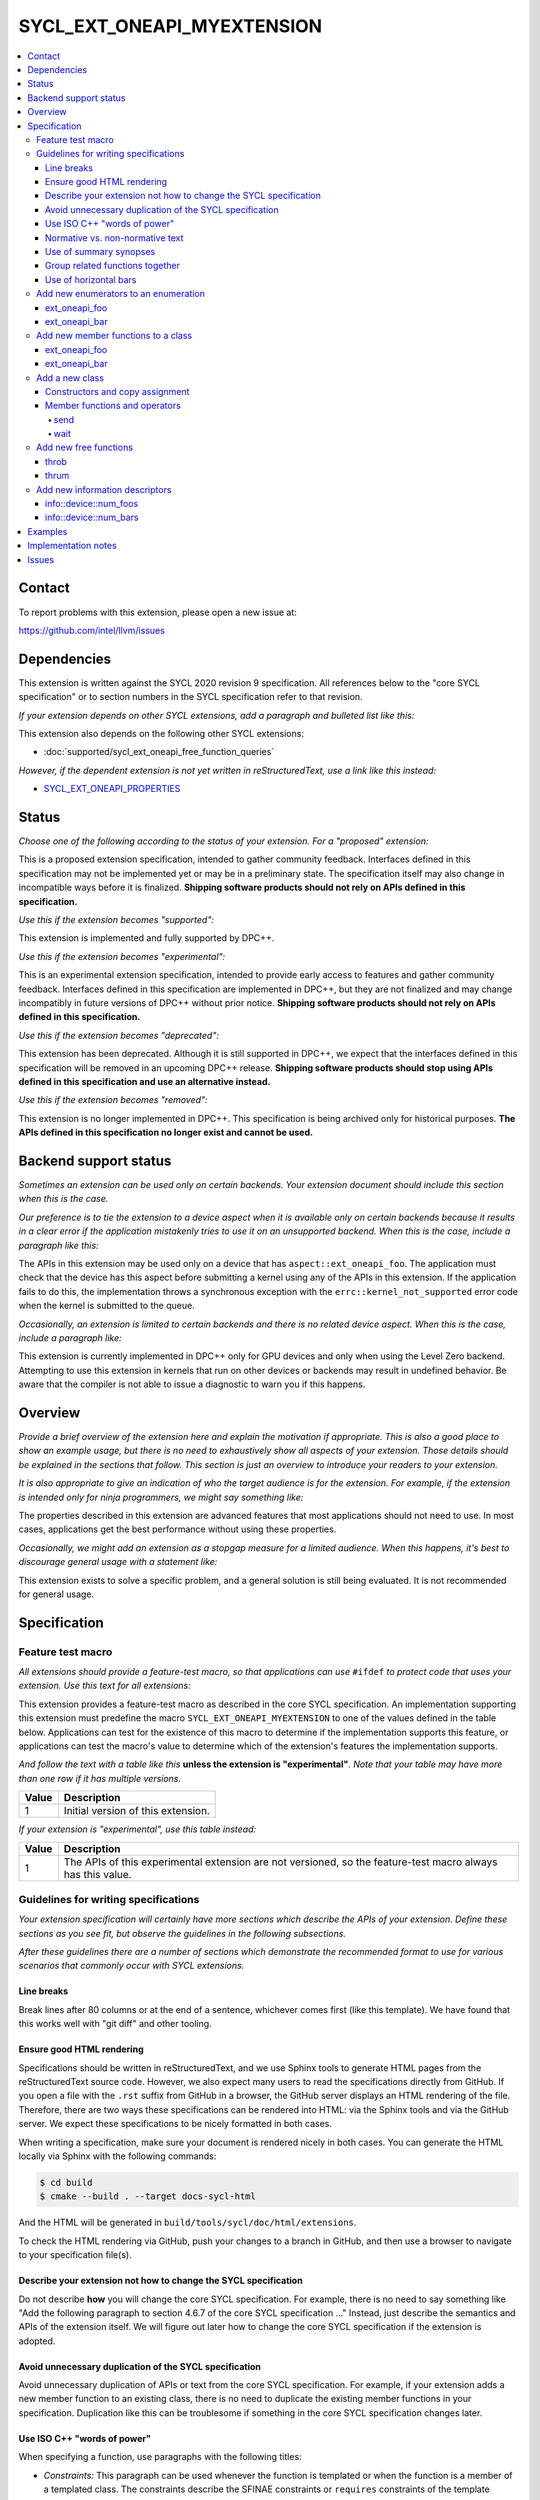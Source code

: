 ===========================
SYCL_EXT_ONEAPI_MYEXTENSION
===========================

.. contents::
   :local:


Contact
=======

To report problems with this extension, please open a new issue at:

https://github.com/intel/llvm/issues


Dependencies
============

This extension is written against the SYCL 2020 revision 9 specification.
All references below to the "core SYCL specification" or to section numbers in
the SYCL specification refer to that revision.

*If your extension depends on other SYCL extensions, add a paragraph and
bulleted list like this:*

This extension also depends on the following other SYCL extensions:

* :doc:`supported/sycl_ext_oneapi_free_function_queries`

*However, if the dependent extension is not yet written in reStructuredText,
use a link like this instead:*

* `SYCL_EXT_ONEAPI_PROPERTIES`_

.. _`SYCL_EXT_ONEAPI_PROPERTIES`: https://github.com/intel/llvm/tree/sycl/sycl/doc/extensions/experimental/sycl_ext_oneapi_properties.asciidoc


Status
======

*Choose one of the following according to the status of your extension.
For a "proposed" extension:*

This is a proposed extension specification, intended to gather community
feedback.
Interfaces defined in this specification may not be implemented yet or may be in
a preliminary state.
The specification itself may also change in incompatible ways before it is
finalized.
**Shipping software products should not rely on APIs defined in this
specification.**

*Use this if the extension becomes "supported":*

This extension is implemented and fully supported by DPC++.

*Use this if the extension becomes "experimental":*

This is an experimental extension specification, intended to provide early
access to features and gather community feedback.
Interfaces defined in this specification are implemented in DPC++, but they are
not finalized and may change incompatibly in future versions of DPC++ without
prior notice.
**Shipping software products should not rely on APIs defined in this
specification.**

*Use this if the extension becomes "deprecated":*

This extension has been deprecated.
Although it is still supported in DPC++, we expect that the interfaces defined
in this specification will be removed in an upcoming DPC++ release.
**Shipping software products should stop using APIs defined in this
specification and use an alternative instead.**

*Use this if the extension becomes "removed":*

This extension is no longer implemented in DPC++.
This specification is being archived only for historical purposes.
**The APIs defined in this specification no longer exist and cannot be used.**


Backend support status
======================

*Sometimes an extension can be used only on certain backends.
Your extension document should include this section when this is the case.*

*Our preference is to tie the extension to a device aspect when it is
available only on certain backends because it results in a clear error
if the application mistakenly tries to use it on an unsupported backend.
When this is the case, include a paragraph like this:*

The APIs in this extension may be used only on a device that has
``aspect::ext_oneapi_foo``.
The application must check that the device has this aspect before submitting a
kernel using any of the APIs in this extension.
If the application fails to do this, the implementation throws a synchronous
exception with the ``errc::kernel_not_supported`` error code when the kernel is
submitted to the queue.

*Occasionally, an extension is limited to certain backends and there is no
related device aspect. When this is the case, include a paragraph like:*

This extension is currently implemented in DPC++ only for GPU devices and
only when using the Level Zero backend.
Attempting to use this extension in kernels that run on other devices or
backends may result in undefined behavior.
Be aware that the compiler is not able to issue a diagnostic to warn you if this
happens.


Overview
========

*Provide a brief overview of the extension here and explain the motivation if
appropriate.
This is also a good place to show an example usage, but there is no need to
exhaustively show all aspects of your extension.
Those details should be explained in the sections that follow.
This section is just an overview to introduce your readers to your extension.*

*It is also appropriate to give an indication of who the target audience is for
the extension.
For example, if the extension is intended only for ninja programmers, we might
say something like:*

The properties described in this extension are advanced features that most
applications should not need to use.
In most cases, applications get the best performance without using these
properties.

*Occasionally, we might add an extension as a stopgap measure for a limited
audience.
When this happens, it's best to discourage general usage with a statement like:*

This extension exists to solve a specific problem, and a general solution is
still being evaluated.
It is not recommended for general usage.


Specification
=============

Feature test macro
------------------

*All extensions should provide a feature-test macro, so that applications
can use* ``#ifdef`` *to protect code that uses your extension.
Use this text for all extensions:*

This extension provides a feature-test macro as described in the core SYCL
specification.
An implementation supporting this extension must predefine the macro
``SYCL_EXT_ONEAPI_MYEXTENSION`` to one of the values defined in the table below.
Applications can test for the existence of this macro to determine if the
implementation supports this feature, or applications can test the macro's value
to determine which of the extension's features the implementation supports.

*And follow the text with a table like this* **unless the extension is
"experimental"**.
*Note that your table may have more than one row if it has multiple versions.*

.. table::
   :align: left

   =====  ===========
   Value  Description
   =====  ===========
   1      Initial version of this extension.
   =====  ===========

*If your extension is "experimental", use this table instead:*

.. table::
   :align: left

   =====  ===========
   Value  Description
   =====  ===========
   1      The APIs of this experimental extension are not versioned, so the
          feature-test macro always has this value.
   =====  ===========

Guidelines for writing specifications
-------------------------------------

*Your extension specification will certainly have more sections which describe
the APIs of your extension.
Define these sections as you see fit, but observe the guidelines in the
following subsections.*

*After these guidelines there are a number of sections which demonstrate the
recommended format to use for various scenarios that commonly occur with SYCL
extensions.*

Line breaks
^^^^^^^^^^^

Break lines after 80 columns or at the end of a sentence, whichever comes first
(like this template).
We have found that this works well with "git diff" and other tooling.

Ensure good HTML rendering
^^^^^^^^^^^^^^^^^^^^^^^^^^

Specifications should be written in reStructuredText, and we use Sphinx tools to
generate HTML pages from the reStructuredText source code.
However, we also expect many users to read the specifications directly from
GitHub.
If you open a file with the ``.rst`` suffix from GitHub in a browser, the GitHub
server displays an HTML rendering of the file.
Therefore, there are two ways these specifications can be rendered into HTML:
via the Sphinx tools and via the GitHub server.
We expect these specifications to be nicely formatted in both cases.

When writing a specification, make sure your document is rendered nicely in both
cases.
You can generate the HTML locally via Sphinx with the following commands:

.. code-block:: bash

   $ cd build
   $ cmake --build . --target docs-sycl-html

And the HTML will be generated in ``build/tools/sycl/doc/html/extensions``.

To check the HTML rendering via GitHub, push your changes to a branch in
GitHub, and then use a browser to navigate to your specification file(s).

Describe your extension not how to change the SYCL specification
^^^^^^^^^^^^^^^^^^^^^^^^^^^^^^^^^^^^^^^^^^^^^^^^^^^^^^^^^^^^^^^^

Do not describe **how** you will change the core SYCL specification.
For example, there is no need to say something like "Add the following paragraph
to section 4.6.7 of the core SYCL specification ..."
Instead, just describe the semantics and APIs of the extension itself.
We will figure out later how to change the core SYCL specification if the
extension is adopted.

Avoid unnecessary duplication of the SYCL specification
^^^^^^^^^^^^^^^^^^^^^^^^^^^^^^^^^^^^^^^^^^^^^^^^^^^^^^^

Avoid unnecessary duplication of APIs or text from the core SYCL specification.
For example, if your extension adds a new member function to an existing class,
there is no need to duplicate the existing member functions in your
specification.
Duplication like this can be troublesome if something in the core SYCL
specification changes later.

Use ISO C++ "words of power"
^^^^^^^^^^^^^^^^^^^^^^^^^^^^

When specifying a function, use paragraphs with the following titles:

* *Constraints:* This paragraph can be used whenever the function is templated
  or when the function is a member of a templated class.
  The constraints describe the SFINAE constraints or ``requires`` constraints
  of the template parameters.

* *Preconditions:* This paragraph tell the conditions that the application must
  obey when calling the function.
  If the application violates a precondition, the behavior is undefined.

* *Effects:* Tells what the function does.

* *Returns:* Tells what value the function returns.

* *Throws:* Tells what exceptions the function is required to throw and the
  circumstances under which they are thrown.

* *Remarks:* Tells other information about the function if it is not covered by
  the previous paragraphs.

All these terms are also used in the ISO C++ specification, and we use them in
the SYCL specification with the same meaning they have in C++.

Often the *Constraints*, *Preconditions*, or *Throws* paragraphs will have
several items.
When this happens, use a bulleted list.

Only include a paragraphs if its term is needed to specify the function.
Simply omit paragraphs whose terms are unnecessary.

Normative vs. non-normative text
^^^^^^^^^^^^^^^^^^^^^^^^^^^^^^^^

A specification is usually a mixture of normative and non-normative text.
Normative text is the formal description of the extension, while non-normative
text is intended to provide general context and clarity.
A good specification should describe all of its features using normative text.
In other words, it should be possible for someone to implement your extension
just by reading the normative text.

The main section titled "Specification" (and its subsections) are the normative
part of the specification document.
All other sections (e.g. "Overview", "Examples", etc.) are non-normative.
In addition, examples are non-normative even if they appears inside the
"Specification" section.
This applies to example code and also to sentences that describe an example.
(Such sentences often start with "For example, ...".)
Note that the code synopses are not examples, and therefore they are normative.

As a result, make sure your specification does not rely on the Overview section
or on the examples to fully specify your extension.
These should add clarity to the specification.
Do not rely on them for the specification itself.

Sometimes, it is useful to make a clarification that is non-normative.
In this case, format the text as a "note" like this:

[*Note:* This is non-normative text.
*--end note*]

A "note" like this can contain several sentences or even several paragraphs if
necessary.

Use of summary synopses
^^^^^^^^^^^^^^^^^^^^^^^

When an extension adds or augments a class or enumeration, the specification
shows a summary synopsis of the class or enumeration that just shows the
declarations of the new members or new enumerators.
After that, each member or enumerator is shown again along with its
specification.
We recognize that this introduces some duplication in the specification, but
we feel that the summary synopsis adds enough value that it is worth the
duplication.

However, we do not add a summary synopsis for non-member functions that the
extension adds.
Instead, we just have a single synopsis with the function's declaration, which
is followed by the function's specification.

The example sections below illustrate these styles.

Group related functions together
^^^^^^^^^^^^^^^^^^^^^^^^^^^^^^^^

When two or more functions are closely related, they can be grouped together
in a single synopsis which specifies all functions in the group.
When doing this, paragraphs like *Effects* and *Returns* apply to all functions
in the group.
Sometimes it is helpful to call out a specific function in the grup.
To do this, add numeric callouts to the synopsis, and then use these numbers in
the specification text.

See the example sections below for the exact style to use in this case.

Use of horizontal bars
^^^^^^^^^^^^^^^^^^^^^^

When more than one function or enumerator is specified in the same section, we
use horizontal bars to separate them.
The style guidelines are:

* If the section starts with some introductory text before the first function
  or enumerator specification, put a horizontal bar after that introductory text
  and before the first specification.

* Put a horizontal bar between each pair of function / enumerator
  specifications.

* Put a horizontal bar after the last function / enumerator specification.
  However, do not put a horizontal bar after a specification if there is no
  horizontal bar before the specification (which can happen if the document
  section has only one such specification and there is no introductory text).

Add new enumerators to an enumeration
-------------------------------------

*Recommended format for an extension that adds new enumerators to an existing
SYCL enumeration.*

This extension adds the following new enumerators to the ``aspect`` enumeration:

.. code-block:: c++

   namespace sycl {

   enum class aspect {
     ext_oneapi_foo
     ext_oneapi_bar

     // ...
   };

   }

----

ext_oneapi_foo
^^^^^^^^^^^^^^

Indicates that the device allows foo operations.

----

ext_oneapi_bar
^^^^^^^^^^^^^^

Indicates that the device allows bar operations.

----

Add new member functions to a class
-----------------------------------

*Recommended format for an extension that adds new member functions to an
existing SYCL class.*

This extension adds the following new member functions to the ``queue`` class:

.. code-block:: c++

   namespace sycl {

   class queue {
     int ext_oneapi_foo();

     template<typename T>
     T ext_oneapi_bar(T val);

     // ...
   };

   }

----

ext_oneapi_foo
^^^^^^^^^^^^^^

.. code-block:: c++

   int ext_oneapi_foo();

*Effects:* Does the foo thing to the queue.

*Returns:* The number of foo things that have been done to the queue so far.

----

ext_oneapi_bar
^^^^^^^^^^^^^^

.. code-block:: c++

   template<typename T>
   T ext_oneapi_bar(T val);

*Constraints:* ``T`` is an integral type.

*Preconditions:* The value ``val`` is not zero.

*Effects:* Adds ``val`` "bar" counters to the queue.

*Returns:* The previous number of "bar" counters in the queue.

*Throws:*

* A synchronous ``exception`` with the ``errc::invalid`` error code if the queue
  is in order.
* A synchronous ``exception`` with the ``errc::feature_not_supported`` error
  code if the queue's device does not have ``aspect::ext_oneapi_bar``.

----

Add a new class
---------------

*Recommended format for an extension that adds a new class.*

This extension adds the following class which can zap things.

.. code-block:: c++

   namespace sycl::ext::oneapi {

   class zapper {
    public:
     zapper(const device& dev);
     zapper(const std::vector<device>& devs);

     void send();
     void wait();
   }

   }

Constructors and copy assignment
^^^^^^^^^^^^^^^^^^^^^^^^^^^^^^^^

.. code-block:: c++

   zapper(const device& dev);                (1)
   zapper(const std::vector<device>& devs);  (2)

*Preconditions (2):* ``devs`` is not empty.

*Effects:* Constructs a zapper object that can send zap signals to a single
device or a set of devices.

Member functions and operators
^^^^^^^^^^^^^^^^^^^^^^^^^^^^^^

send
""""

.. code-block:: c++

   void send();

*Effects:* Sends a zap signal to the device(s) in the zapper object.

----

wait
""""

.. code-block:: c++

   void wait();

*Effects:* Wait for all devices to be zapped.

----


Add new free functions
----------------------

*Recommended format for an extension that adds new non-member functions.*

----

throb
^^^^^

.. code-block:: c++

   namespace sycl::ext::oneapi {

   void throb(const device &dev);

   }

*Effects:* Tells the device(s) to throb.

----

thrum
^^^^^

.. code-block:: c++

   namespace sycl::ext::oneapi {

   void thrum(const device &dev);

   }

*Effects:* Tells the device to thrum.

----

Add new information descriptors
-------------------------------

*Recommended format for an extension that adds new information descriptors.*

This extension adds the following new device information descriptors.

----

info::device::num_foos
^^^^^^^^^^^^^^^^^^^^^^

.. code-block:: c++

   namespace sycl::ext::oneapi::info::device {
   struct num_foos {
     using return_type = int;
   };
   }

*Remarks:* Template parameter to ``device::get_info``.

*Returns:* The number of foo things in the device.

----

info::device::num_bars
^^^^^^^^^^^^^^^^^^^^^^

.. code-block:: c++

   namespace sycl::ext::oneapi::info::device {
   struct num_bars {
     using return_type = size_t;
   };
   }

*Remarks:* Template parameter to ``device::get_info``.

*Returns:* The number of bar things in the device.

----


Examples
========

*It is often useful to include an Examples section in your document that shows
how the extension is typically used.
Some guidelines to follow for good examples:*

* Prefer examples that are complete programs if at all possible.
  This includes the definition of the ``main`` function and the
  ``#include <sycl/sycl.hpp>``.

* Do not use ``using namespace``.
  Instead, use fully qualified names, so it is clear which namespace they are
  contained within.
  In order to avoid verbosity, define a namespace alias at the top of the
  example, such as ``namespace syclex = sycl::ext::oneapi``, and then use that
  namespace alias in the rest of the example.


Implementation notes
====================

This non-normative section provides information about one possible
implementation of this extension.
It is not part of the specification of the extension's API.

*This section is not normally needed, but occasionally a "proposed" extension
will contain some notes about the intended implementation.
If so, add this section, and include the text in the first paragraph above
indicating that the section is non-normative.
Follow that paragraph with whatever implementation notes you think are
necessary.
Usually, this section will be removed by the time the extension is implemented,
and a more detailed DPC++ design document will be written instead.*


Issues
======

*Sometimes there will be unresolved issues in a "proposed" extension.
If this is the case, add an "Issues" section towards the end of the document,
and list each issue.*

1. This is the first open issue.

2. This is the second open issue.
